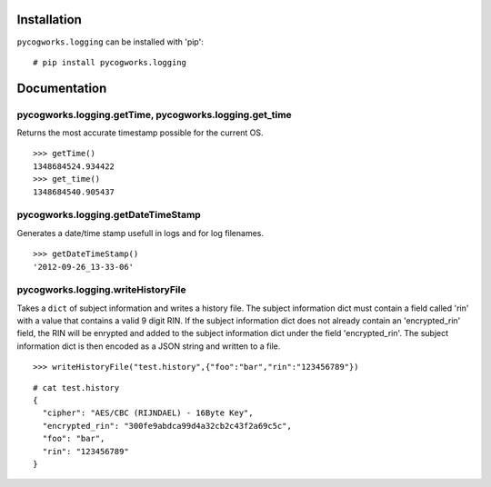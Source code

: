 Installation
============
``pycogworks.logging`` can be installed with 'pip':
::

  # pip install pycogworks.logging

Documentation
=============

pycogworks.logging.getTime, pycogworks.logging.get_time
-------------------------------------------------------

Returns the most accurate timestamp possible for the current OS.
::

  >>> getTime()
  1348684524.934422
  >>> get_time()
  1348684540.905437
    
pycogworks.logging.getDateTimeStamp
-----------------------------------

Generates a date/time stamp usefull in logs and for log filenames.
::

  >>> getDateTimeStamp()
  '2012-09-26_13-33-06'

pycogworks.logging.writeHistoryFile
-----------------------------------

Takes a ``dict`` of subject information and writes a history file.
The subject information dict must contain a field called 'rin' with a value that contains a valid 9 digit RIN.
If the subject information dict does not already contain an 'encrypted_rin' field, the RIN will be enrypted and
added to the subject information dict under the field 'encrypted_rin'. The subject information dict is then encoded 
as a JSON string and written to a file.
::

  >>> writeHistoryFile("test.history",{"foo":"bar","rin":"123456789"})

::
  
  # cat test.history
  {
    "cipher": "AES/CBC (RIJNDAEL) - 16Byte Key", 
    "encrypted_rin": "300fe9abdca99d4a32cb2c43f2a69c5c", 
    "foo": "bar", 
    "rin": "123456789"
  }